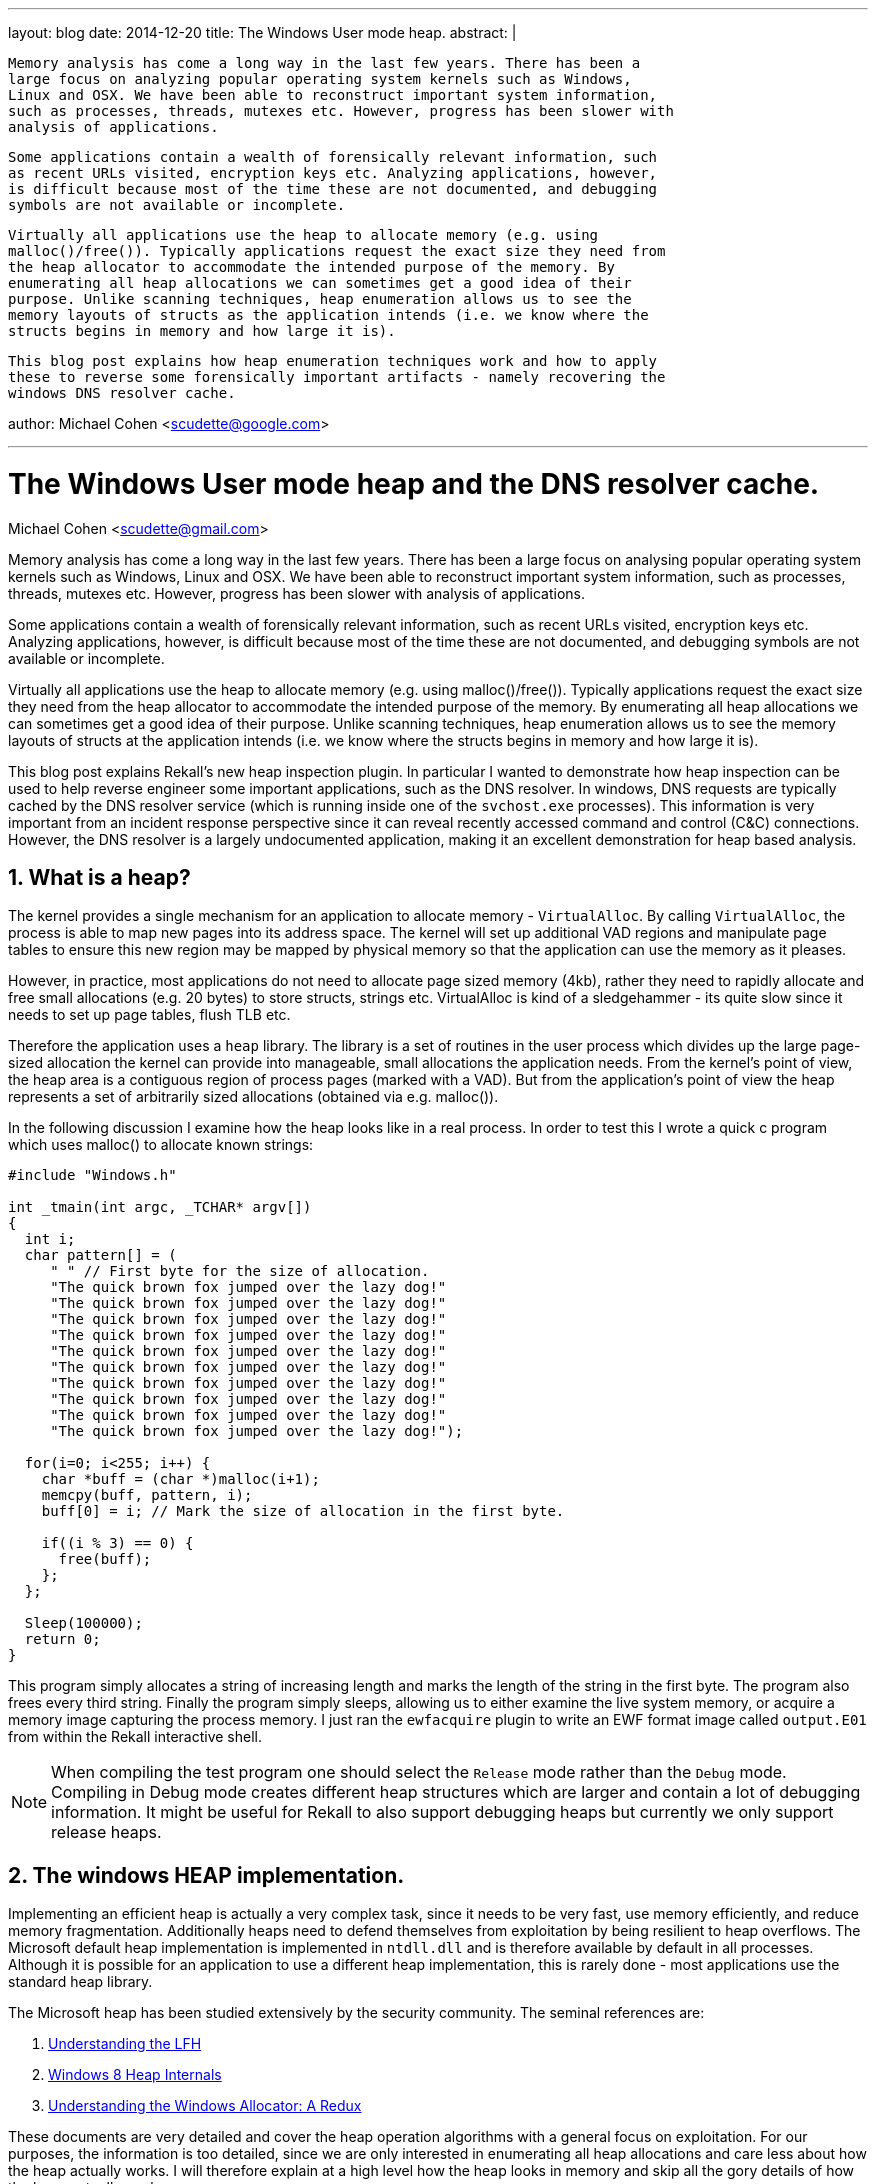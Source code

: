 ---
layout: blog
date: 2014-12-20
title: The Windows User mode heap.
abstract: |

 Memory analysis has come a long way in the last few years. There has been a
 large focus on analyzing popular operating system kernels such as Windows,
 Linux and OSX. We have been able to reconstruct important system information,
 such as processes, threads, mutexes etc. However, progress has been slower with
 analysis of applications.

 Some applications contain a wealth of forensically relevant information, such
 as recent URLs visited, encryption keys etc. Analyzing applications, however,
 is difficult because most of the time these are not documented, and debugging
 symbols are not available or incomplete.

 Virtually all applications use the heap to allocate memory (e.g. using
 malloc()/free()). Typically applications request the exact size they need from
 the heap allocator to accommodate the intended purpose of the memory. By
 enumerating all heap allocations we can sometimes get a good idea of their
 purpose. Unlike scanning techniques, heap enumeration allows us to see the
 memory layouts of structs as the application intends (i.e. we know where the
 structs begins in memory and how large it is).

 This blog post explains how heap enumeration techniques work and how to apply
 these to reverse some forensically important artifacts - namely recovering the
 windows DNS resolver cache.

author: Michael Cohen <scudette@google.com>

---

:toc2: left
:icons:
:numbered:
:website: http://www.rekall-forensic.com

The Windows User mode heap and the DNS resolver cache.
======================================================
Michael Cohen <scudette@gmail.com>


Memory analysis has come a long way in the last few years. There has been a
large focus on analysing popular operating system kernels such as Windows,
Linux and OSX. We have been able to reconstruct important system information,
such as processes, threads, mutexes etc. However, progress has been slower with
analysis of applications.

Some applications contain a wealth of forensically relevant information, such
as recent URLs visited, encryption keys etc. Analyzing applications, however,
is difficult because most of the time these are not documented, and debugging
symbols are not available or incomplete.

Virtually all applications use the heap to allocate memory (e.g. using
malloc()/free()). Typically applications request the exact size they need from
the heap allocator to accommodate the intended purpose of the memory. By
enumerating all heap allocations we can sometimes get a good idea of their
purpose. Unlike scanning techniques, heap enumeration allows us to see the
memory layouts of structs at the application intends (i.e. we know where the
structs begins in memory and how large it is).

This blog post explains Rekall's new heap inspection plugin. In particular I
wanted to demonstrate how heap inspection can be used to help reverse engineer
some important applications, such as the DNS resolver. In windows, DNS
requests are typically cached by the DNS resolver service (which is running
inside one of the `svchost.exe` processes). This information is very important
from an incident response perspective since it can reveal recently accessed
command and control (C&C) connections. However, the DNS resolver is a largely
undocumented application, making it an excellent demonstration for heap based
analysis.

What is a heap?
---------------

The kernel provides a single mechanism for an application to allocate memory -
`VirtualAlloc`. By calling `VirtualAlloc`, the process is able to map new pages
into its address space. The kernel will set up additional VAD regions and
manipulate page tables to ensure this new region may be mapped by physical
memory so that the application can use the memory as it pleases.

However, in practice, most applications do not need to allocate page sized
memory (4kb), rather they need to rapidly allocate and free small allocations
(e.g. 20 bytes) to store structs, strings etc. VirtualAlloc is kind of a
sledgehammer - its quite slow since it needs to set up page tables, flush TLB
etc.

Therefore the application uses a `heap` library. The library is a set of
routines in the user process which divides up the large page-sized allocation
the kernel can provide into manageable, small allocations the application
needs. From the kernel's point of view, the heap area is a contiguous region of
process pages (marked with a VAD). But from the application's point of view the
heap represents a set of arbitrarily sized allocations (obtained via
e.g. malloc()).

In the following discussion I examine how the heap looks like in a real
process. In order to test this I wrote a quick c program which uses malloc() to
allocate known strings:

[source,c]
-----------------------------------------------------------------------
#include "Windows.h"

int _tmain(int argc, _TCHAR* argv[])
{
  int i;
  char pattern[] = (
     " " // First byte for the size of allocation.
     "The quick brown fox jumped over the lazy dog!"
     "The quick brown fox jumped over the lazy dog!"
     "The quick brown fox jumped over the lazy dog!"
     "The quick brown fox jumped over the lazy dog!"
     "The quick brown fox jumped over the lazy dog!"
     "The quick brown fox jumped over the lazy dog!"
     "The quick brown fox jumped over the lazy dog!"
     "The quick brown fox jumped over the lazy dog!"
     "The quick brown fox jumped over the lazy dog!"
     "The quick brown fox jumped over the lazy dog!");

  for(i=0; i<255; i++) {
    char *buff = (char *)malloc(i+1);
    memcpy(buff, pattern, i);
    buff[0] = i; // Mark the size of allocation in the first byte.

    if((i % 3) == 0) {
      free(buff);
    };
  };

  Sleep(100000);
  return 0;
}
-----------------------------------------------------------------------

This program simply allocates a string of increasing length and marks the length
of the string in the first byte. The program also frees every third
string. Finally the program simply sleeps, allowing us to either examine the
live system memory, or acquire a memory image capturing the process memory. I
just ran the `ewfacquire` plugin to write an EWF format image called
`output.E01` from within the Rekall interactive shell.

[NOTE]
================================================================================
When compiling the test program one should select the `Release` mode rather than
the `Debug` mode. Compiling in Debug mode creates different heap structures
which are larger and contain a lot of debugging information. It might be useful
for Rekall to also support debugging heaps but currently we only support release
heaps.
================================================================================

The windows HEAP implementation.
--------------------------------

Implementing an efficient heap is actually a very complex task, since it needs
to be very fast, use memory efficiently, and reduce memory
fragmentation. Additionally heaps need to defend themselves from exploitation by
being resilient to heap overflows. The Microsoft default heap implementation is
implemented in `ntdll.dll` and is therefore available by default in all
processes. Although it is possible for an application to use a different
heap implementation, this is rarely done - most applications use the standard
heap library.

The Microsoft heap has been studied extensively by the security community. The
seminal references are:

. http://illmatics.com/Understanding_the_LFH.pdf[Understanding the LFH]
. http://illmatics.com/Windows%208%20Heap%20Internals.pdf[Windows 8 Heap Internals]
. http://www.leviathansecurity.com/blog/understanding-the-windows-allocator-a-redux/[Understanding the Windows Allocator: A Redux]

These documents are very detailed and cover the heap operation algorithms with a
general focus on exploitation. For our purposes, the information is too
detailed, since we are only interested in enumerating all heap allocations and
care less about how the heap actually works. I will therefore explain at a high
level how the heap looks in memory and skip all the gory details of how the heap
actually works.

The Microsoft heap implementation is divided into two parts - the Front End
Allocator and the Back End Allocator. The Back End allocator is the one which
actually requests memory from the kernel, managing relatively large blocks of
memory. The Front End allocator is a fine grained allocator which further
divides large memory regions (obtained from the backend allocator) into
efficiently managed small allocations. In Windows 7 there is only one type of
front end allocator named the `Low Fragmentation Heap (LFH)`.

Another important point to make is that a single process may have multiple heaps
for different purposes. This helps to keep related data together. We can see all
the heaps that a process contains by examining the `_EPROCESS.Peb.ProcessHeaps`
array in the Rekall interactive shell:

-----------------------------------------------------------------------
[1] output.E01 09:37:11> pslist proc_regex="heap"
  _EPROCESS            Name          PID   PPID   Thds    Hnds    Sess  Wow64           Start                     Exit
-------------- -------------------- ----- ------ ------ -------- ------ ------ ------------------------ ------------------------
0xfa8002c04060 heap.exe              2628   2956      1        7      1 False  2014-12-16 10:25:29+0000 -
[1] output.E01 09:47:37> task = session.profile._EPROCESS(0xfa8002c04060)
[1] output.E01 09:48:06> for heap in task.Peb.ProcessHeaps: print repr(heap)
<_HEAP Pointer to [0x00060000] (ProcessHeaps[0] )>
<_HEAP Pointer to [0x00010000] (ProcessHeaps[1] )>
<_HEAP Pointer to [0x00020000] (ProcessHeaps[2] )>
<_HEAP Pointer to [0x003C0000] (ProcessHeaps[3] )>
-----------------------------------------------------------------------

So there are 4 process heaps in this process. Note that each of these heaps
exists in a VAD region:
-----------------------------------------------------------------------
[1] output.E01 09:51:48> vad pid=2628
**************************************************
Pid: 2628 heap.exe
     VAD       lev   Start Addr      End Addr    com  ------- ------       Protect        Filename
-------------- --- -------------- -------------- ----                -------------------- --------
0xfa8002eec850   1 0x000000210000 0x00000030ffff    5 Private        READWRITE
0xfa8001e30ed0   2 0x000000050000 0x000000050fff    1 Private        READWRITE
0xfa8000df2ba0   3 0x000000030000 0x000000033fff    0 Mapped         READONLY
0xfa8001754a10   4 0x000000010000 0x00000001ffff    0 Mapped         READWRITE            <----- Heap
0xfa8001c0e480   5 0x000000020000 0x00000002ffff    0 Mapped         READWRITE            <----- Heap
0xfa8000e83230   4 0x000000040000 0x000000040fff    0 Mapped         READONLY
0xfa80010d7c00   3 0x000000060000 0x00000015ffff   25 Private        READWRITE            <----- Heap
0xfa8002acd1b0   4 0x000000160000 0x0000001c6fff    0 Mapped         READONLY             \Windows\System32\locale.nls
0xfa8000e12990   2 0x00007ffe0000 0x00007ffeffff   -1 Private        READONLY
0xfa8002ec2ad0   3 0x000076fc0000 0x000077168fff   12 Mapped  Exe    EXECUTE_WRITECOPY    \Windows\System32\ntdll.dll
0xfa8001645580   4 0x00006da20000 0x00006daf1fff   10 Mapped  Exe    EXECUTE_WRITECOPY    \Windows\System32\msvcr100.dll
0xfa8000df4e60   5 0x0000003c0000 0x0000003cffff   16 Private        READWRITE            <----- Heap
0xfa8002e460d0   6 0x0000003d0000 0x0000004cffff   17 Private        READWRITE
0xfa8001bbc680   5 0x000076ea0000 0x000076fbefff    4 Mapped  Exe    EXECUTE_WRITECOPY    \Windows\System32\kernel32.dll
0xfa8001737160   4 0x00007f0e0000 0x00007ffdffff    0 Private        READONLY
0xfa8001dee1b0   5 0x00007efe0000 0x00007f0dffff    0 Mapped         READONLY
0xfa8002ec2d60   3 0x07fffffb0000 0x07fffffd2fff    0 Mapped         READONLY
0xfa80010d06d0   4 0x07fefcdf0000 0x07fefce5bfff    3 Mapped  Exe    EXECUTE_WRITECOPY    \Windows\System32\KernelBase.dll
0xfa8002e1f8d0   5 0x00013f350000 0x00013f356fff    2 Mapped  Exe    EXECUTE_WRITECOPY    \Users\mic\Documents\Visual Studio 2010\Projects\heap\x64\Release\heap.exe
0xfa8000e39010   5 0x07feff2e0000 0x07feff2e0fff    0 Mapped  Exe    EXECUTE_WRITECOPY    \Windows\System32\apisetschema.dll
0xfa80011eb200   4 0x07fffffdd000 0x07fffffddfff    1 Private        READWRITE
0xfa800148da10   5 0x07fffffde000 0x07fffffdffff    2 Private        READWRITE
-----------------------------------------------------------------------


The Back End allocator.
~~~~~~~~~~~~~~~~~~~~~~~

The Back End allocator uses `VirtualAlloc` system calls to carve out large
regions of contiguous memory. The memory is divided into regions called
`Segments`. Each segment has a `_HEAP_SEGMENT` struct at its start. Segments
form a linked list headed at the `_HEAP.SegmentListEntry` (Note that `_HEAP` is
also a `_HEAP_SEGMENT` and therefore the first segment is the `_HEAP` struct
itself).

-----------------------------------------------------------------------
[1] output.E01 10:02:20> for seg in heap.SegmentListEntry.list_of_type("_HEAP_SEGMENT", "SegmentListEntry"):
                    |..>     print repr(seg)
[_HEAP_SEGMENT _HEAP_SEGMENT] @ 0x003D0000
[_HEAP_SEGMENT _HEAP_SEGMENT] @ 0x003C0110
-----------------------------------------------------------------------

The Back End allocator further subdivides the Segments into smaller allocations
to service user (and Front End) requests. Each of these user allocations is
preceded with a `_HEAP_ENTRY` struct. On 64 bits Windows 7 this is:
-----------------------------------------------------------------------
[1] output.E01 10:10:07> dt "_HEAP_ENTRY"
[_HEAP_ENTRY _HEAP_ENTRY] @ 0x000000
Offset                           Field              Content
-------------------- ------------------------------ -------
             0x0     PreviousBlockPrivateData       <Void Pointer to [0x00000000] (PreviousBlockPrivateData)>
             0x0     Reserved                       <Void Pointer to [0x00000000] (Reserved)>
             0x0     ReservedForAlignment           <Void Pointer to [0x00000000] (ReservedForAlignment)>
             0x8     AgregateCode                    [unsigned long long:AgregateCode]: 0x00000000
             0x8     Code1                           [unsigned long:Code1]: 0x00000000
             0x8     CompactHeader                   [unsigned long long:CompactHeader]: 0x00000000
             0x8     FunctionIndex                   [unsigned short:FunctionIndex]: 0x00000000
             0x8     InterceptorValue                [unsigned long:InterceptorValue]: 0x00000000
             0x8     Size                            [unsigned short:Size]: 0x00000000
             0xa     ContextValue                    [unsigned short:ContextValue]: 0x00000000
             0xa     Flags                           [Flags:Flags]: 0x00000000 ()
             0xb     SmallTagIndex                   [unsigned char:SmallTagIndex]: 0x00000000
             0xc     Code2                           [unsigned short:Code2]: 0x00000000
             0xc     PreviousSize                    [unsigned short:PreviousSize]: 0x00000000
             0xc     UnusedBytesLength               [unsigned short:UnusedBytesLength]: 0x00000000
             0xe     Code3                           [unsigned char:Code3]: 0x00000000
             0xe     EntryOffset                     [unsigned char:EntryOffset]: 0x00000000
             0xe     LFHFlags                        [unsigned char:LFHFlags]: 0x00000000
             0xe     SegmentOffset                   [unsigned char:SegmentOffset]: 0x00000000
             0xf     Code4                           [unsigned char:Code4]: 0x00000000
             0xf     ExtendedBlockSignature          [unsigned char:ExtendedBlockSignature]: 0x00000000
             0xf     UnusedBytes                     [unsigned char:UnusedBytes]: 0x00000000
-----------------------------------------------------------------------

For now I will point out the `Size` and `PreviousSize` members of the header
(Both are expressed in terms of allocation blocks - 16 bytes on AMD64). This
means that it is possible to follow `_HEAP_ENTRY` structs along the Segment from
start to end. In fact one can notice that many heap structs (e.g. `_HEAP`,
`_HEAP_SEGMENT`) start with a `_HEAP_ENTRY`. One can start at the start of the
segment and walk the entries to the end of the segment.

Most of the smarts in the Back End allocator is about managing allocated and
freed entries. The backend always maintains the property that `_HEAP_ENTRYs` can
be walked over to enumerate them all. Since we only really care about
enumerating all user allocations we don't particularly care about the specific
algorithms the heap uses to manage its free lists, only where the final chunks
are to be found.

There is a small trick though. In order to prevent traditional heap overflow
attacks, the `_HEAP_ENTRY` is encoded by XORing it with a unique heap specific
key. Therefore before we can read the `_HEAP_ENTRY` we must XOR it with
`_HEAP.Encoding`.

I have written a plugin that can be used to visualize these allocations. For
each heap it lists the segment and then enumerates the heap entries (after
decoding them with the heap key) and displays the first few bytes of each
allocation. In our case only the last heap is interesting:

-----------------------------------------------------------------------
[1] output.E01 10:25:02> inspect_heap proc_regex="heap", heaps=[4]
DEBUG:root:Switching to process context: heap.exe (Pid 2628@0xfa8002c04060)
**************************************************
[_EPROCESS _EPROCESS] @ 0xFA8002C04060 (pid=2628)
Heap 4: 0x3c0000 (LOW_FRAG)
Backend Info:

Segment              End         Length   Data
--------------- -------------- ---------- ----
. 0x3c0040            0x3d0000 65472
.. 0x3c0a80           0x3c12e0 2128       00 00 00 00 00 00 00 00 00 01 00 00 00 00 00 00  ................
.. 0x3c12e0           0x3c15b0 704        50 03 00 00 00 00 00 00 ff ff ff ff ff ff ff ff  P...............
.. 0x3c15b0           0x3c20c0 2816       03 00 00 00 00 00 00 00 c1 0a 00 00 01 00 00 00  ................
.. 0x3c20c0           0x3c28c0 2032       30 c5 3d 00 00 00 00 00 20 9a 3c 00 00 00 00 00  0.=.......<.....
.. 0x3c28c0           0x3c2900 48         46 00 72 00 61 00 6d 00 65 00 77 00 6f 00 72 00  F.r.a.m.e.w.o.r.
.. 0x3c2900           0x3c2ad0 448        49 00 4e 00 43 00 4c 00 55 00 44 00 45 00 3d 00  I.N.C.L.U.D.E.=.
.. 0x3c2ad0           0x3c2c00 288        4c 00 49 00 42 00 3d 00 63 00 3a 00 5c 00 50 00  L.I.B.=.c.:.\.P.
.. 0x3c2c00           0x3c2c60 80         4c 00 4f 00 43 00 41 00 4c 00 41 00 50 00 50 00  L.O.C.A.L.A.P.P.
.. 0x3c2c60           0x3c2ca0 48         4e 00 55 00 4d 00 42 00 45 00 52 00 5f 00 4f 00  N.U.M.B.E.R._.O.
.. 0x3c2ca0           0x3c2d30 128        50 00 41 00 54 00 48 00 45 00 58 00 54 00 3d 00  P.A.T.H.E.X.T.=.
....
.. 0x3c7700           0x3c7f00 2032       00 c5 3d 00 00 00 00 00 58 01 3c 00 00 00 00 00  ..=.....X.<.....
....
.. 0x3c8fd0           0x3c9020 64         38 54 68 65 20 71 75 69 63 6b 20 62 72 6f 77 6e  8The.quick.brown
.. 0x3c9020           0x3c9070 64         3a 54 68 65 20 71 75 69 63 6b 20 62 72 6f 77 6e  :The.quick.brown
.. 0x3c9070           0x3c90c0 64         3b 54 68 65 20 71 75 69 63 6b 20 62 72 6f 77 6e  ;The.quick.brown
.. 0x3c90c0           0x3c9120 80         49 54 68 65 20 71 75 69 63 6b 20 62 72 6f 77 6e  IThe.quick.brown
.. 0x3c9120           0x3c9180 80         4a 54 68 65 20 71 75 69 63 6b 20 62 72 6f 77 6e  JThe.quick.brown
.. 0x3c9180           0x3c91e0 80         4c 54 68 65 20 71 75 69 63 6b 20 62 72 6f 77 6e  LThe.quick.brown
.. 0x3c91e0           0x3c9240 80         4d 54 68 65 20 71 75 69 63 6b 20 62 72 6f 77 6e  MThe.quick.brown
.. 0x3c9240           0x3c92a0 80         4f 54 68 65 20 71 75 69 63 6b 20 62 72 6f 77 6e  OThe.quick.brown
.. 0x3c92a0           0x3c9300 80         50 54 68 65 20 71 75 69 63 6b 20 62 72 6f 77 6e  PThe.quick.brown
.. 0x3c9300           0x3c9360 80         52 54 68 65 20 71 75 69 63 6b 20 62 72 6f 77 6e  RThe.quick.brown
...
.. 0x3caba0           0x3cbba0 4080       60 c5 3d 00 00 00 00 00 e0 8f 3c 00 00 00 00 00  `.=.......<.....
.. 0x3cbba0           0x3ccba0 4080       90 c5 3d 00 00 00 00 00 d0 90 3c 00 00 00 00 00  ..=.......<.....
.. 0x3ccba0           0x3cdba0 4080       c0 c5 3d 00 00 00 00 00 90 94 3c 00 00 00 00 00  ..=.......<.....
.. 0x3cdba0           0x3cdc10 96         65 54 68 65 20 71 75 69 63 6b 20 62 72 6f 77 6e  eThe.quick.brown
-----------------------------------------------------------------------

We can see some of the allocations that our program made in the output, but
closely examining the data shows that not all allocations are found.

The Front End Allocator.
~~~~~~~~~~~~~~~~~~~~~~~~

On Windows 7 the only Front End Allocator available is the Low Fragmentation
Heap (LFH) front end. The front end is set for a particular heap in the
`_HEAP.FrontEndHeapType` enumeration which can be 0 (backend only) or 2
(LFH). The `_LFH_HEAP` struct contains the low fragmentation heap and is set in
`_HEAP.FrontEndHeap` if it is used. In the following discussion is skip over
some of the low level details so please take a look at the source code for the
`inspect_heap` plugin for the gory details.

The heap starts off with only a backend allocator active. If the heap heuristics
detect that the application might benefit from a low fragmentation heap, the LFH
is created and added to the heap. Note that LFH is only used for smallish
allocations. Larger allocations still end up going to the backend directly.

The LFH claims sub-segments from the backend allocator. Each subsegment starts
with a `_HEAP_USERDATA_HEADER` and it is followed by an array of allocations of
the same size. Each such allocation has a `_HEAP_ENTRY` at the start. To the
backend allocator the subsegments simply look like largish opaque allocations
(and are therefore also contained in a backend `_HEAP_ENTRY` ).

The LFH reuses the `_HEAP_ENTRY` struct (again encoded with the heap's key) to
describe each allocation, but since all entries in a subsegments are the same
size, there is no need to use `Size` and `PreviousSize` to track them. The
`_HEAP_ENTRY.UnusedBytes` member describes how many bytes are unused in the
allocation (e.g. if the allocation is 20 bytes but the user only wanted 18 bytes
there are 2 bytes unused), and also contains flags to indicate if the entry is
BUSY or FREE.

We can see the LFH allocations for our example (output just follows the previous
command):

-----------------------------------------------------------------------
Low Fragmentation Front End Information:
    Entry      Alloc  Length Data
-------------- ------ ------ ----
      0x3c7730 32         21 54 41 52 47 45 54 5f 50 4c 41 54 46 4f 52 4d 3d  TARGET_PLATFORM=
                             57 49 4e 37 00                                   WIN7.
      0x3c7750 32         17 54 6f 6f 6c 73 56 65 72 73 69 6f 6e 3d 34 2e 30  ToolsVersion=4.0
                             00                                               .
      0x3c7770 32         15 55 53 45 52 44 4f 4d 41 49 4e 3d 64 65 76 00     USERDOMAIN=dev.
      0x3c7790 32         13 55 53 45 52 4e 41 4d 45 3d 6d 69 63 00           USERNAME=mic.
      0x3c77b0 32         18 77 69 6e 64 69 72 3d 43 3a 5c 57 69 6e 64 6f 77  windir=C:\Window
                             73 00                                            s.
      0x3c77d0 32         24 e0 16 ab 6d 00 00 00 00 98 9a ab 6d 00 00 00 00  ...m.......m....
                             00 00 00 00 00 00 00 00                          ........
      0x3c77f0 32         22 41 00 50 00 50 00 56 00 45 00 52 00 3d 00 36 00  A.P.P.V.E.R.=.6.
                             2e 00 31 00 00 00                                ..1...
      0x3c7810 32         24 50 00 52 00 4f 00 4d 00 50 00 54 00 3d 00 24 00  P.R.O.M.P.T.=.$.
                             50 00 24 00 47 00 00 00                          P.$.G...
      0x3c7830 32          9 08 54 68 65 20 71 75 69 00                       .The.qui.
      0x3c7850 32         11 0a 54 68 65 20 71 75 69 63 6b 00                 .The.quick.
      0x3c7870 32         12 0b 54 68 65 20 71 75 69 63 6b 20 00              .The.quick..
      0x3c7890 32         14 0d 54 68 65 20 71 75 69 63 6b 20 62 72 00        .The.quick.br.
      0x3c78b0 32         15 0e 54 68 65 20 71 75 69 63 6b 20 62 72 6f 00     .The.quick.bro.
      0x3c78d0 32         17 10 54 68 65 20 71 75 69 63 6b 20 62 72 6f 77 6e  .The.quick.brown
                             00                                               .
      0x3c78f0 32         18 11 54 68 65 20 71 75 69 63 6b 20 62 72 6f 77 6e  .The.quick.brown
                             20 00                                            ..
      0x3c7910 32         20 13 54 68 65 20 71 75 69 63 6b 20 62 72 6f 77 6e  .The.quick.brown
                             20 66 6f 00                                      .fo.
      0x3c7930 32         21 14 54 68 65 20 71 75 69 63 6b 20 62 72 6f 77 6e  .The.quick.brown
                             20 66 6f 78 00                                   .fox.
      0x3c7950 32         23 16 54 68 65 20 71 75 69 63 6b 20 62 72 6f 77 6e  .The.quick.brown
                             20 66 6f 78 20 6a 00                             .fox.j.
      0x3c7970 32         24 17 54 68 65 20 71 75 69 63 6b 20 62 72 6f 77 6e  .The.quick.brown
                             20 66 6f 78 20 6a 75 00                          .fox.ju.
....
      0x3c2390 48         26 19 54 68 65 20 71 75 69 63 6b 20 62 72 6f 77 6e  .The.quick.brown
                             20 66 6f 78 20 6a 75 6d 70 69                    .fox.jumpi
      0x3c23c0 48         27 1a 54 68 65 20 71 75 69 63 6b 20 62 72 6f 77 6e  .The.quick.brown
                             20 66 6f 78 20 6a 75 6d 70 65 5c                 .fox.jumpe\
      0x3c23f0 48         29 1c 54 68 65 20 71 75 69 63 6b 20 62 72 6f 77 6e  .The.quick.brown
                             20 66 6f 78 20 6a 75 6d 70 65 64 20 74           .fox.jumped.t
      0x3c2420 48         30 1d 54 68 65 20 71 75 69 63 6b 20 62 72 6f 77 6e  .The.quick.brown
                             20 66 6f 78 20 6a 75 6d 70 65 64 20 6f 63        .fox.jumped.oc
      0x3c2450 48         32 1f 54 68 65 20 71 75 69 63 6b 20 62 72 6f 77 6e  .The.quick.brown
                             20 66 6f 78 20 6a 75 6d 70 65 64 20 6f 76 65 4c  .fox.jumped.oveL
      0x3c2480 48         33 20 54 68 65 20 71 75 69 63 6b 20 62 72 6f 77 6e  .The.quick.brown
                             20 66 6f 78 20 6a 75 6d 70 65 64 20 6f 76 65 72  .fox.jumped.over
                             2e                                               .
      0x3c24b0 48         35 22 54 68 65 20 71 75 69 63 6b 20 62 72 6f 77 6e  "The.quick.brown
                             20 66 6f 78 20 6a 75 6d 70 65 64 20 6f 76 65 72  .fox.jumped.over
                             20 74 31                                         .t1
.....
------------------------------------------------------------------------

We can see a series of allocations of size 0x20 which can hold strings up to
size 24 (8 bytes must be reserved for the `_HEAP_ENTRY` header). Further
allocations must skip to the next sub-segment which contains allocations of size
48. Note also that as far as the backend is concerned each of the sub-segments
are unique opaque allocations in their own right (they appear in the previous
listing too) but the backend does not see inside the subsegments to enumerate
the smaller allocations. Note that the allocation of size 25 is missing since it
was freed (i=24 and 24 % 3 == 0) and then probably reused for allocation of size
26.

You can verify that all the allocated strings can be enumerated by a combination
of front end and back end enumerations.

It is instructive to see the allocations using the regular Rekall `dump` plugin
to view a hexdump of the allocations (We must remember to switch to the correct
process context first using the `cc` plugin so we can read the process address
space):

-----------------------------------------------------------------------
[1] output.E01 11:09:06> cc proc_regex="heap"
Switching to process context: heap.exe (Pid 2628@0xfa8002c04060)
[1] output.E01 11:30:06> dump 0x3c7950
    Offset                           Hex                              Data
-------------- ------------------------------------------------ ----------------
      0x3c7950 20 66 6f 78 00 00 00 00 80 f9 a4 45 19 00 00 89  .fox.......E....
      0x3c7960 16 54 68 65 20 71 75 69 63 6b 20 62 72 6f 77 6e  .The.quick.brown
      0x3c7970 20 66 6f 78 20 6a 00 00 82 f9 a4 45 19 00 00 88  .fox.j.....E....
      0x3c7980 17 54 68 65 20 71 75 69 63 6b 20 62 72 6f 77 6e  .The.quick.brown
      0x3c7990 20 66 6f 78 20 6a 75 00 8c f9 a4 45 19 00 00 80  .fox.ju....E....
      0x3c79a0 2a 00 00 00 00 00 00 00 00 00 00 00 00 00 00 00  *...............
-----------------------------------------------------------------------

The `inspect_heap` plugin indicates that the entry at offset 0x3c7950 is an
allocation of length 23 bytes. This offset contains an `_HEAP_ENTRY` struct, but
we can see a weird effect - the first 8 bytes appear to belong to the previous
allocation. This is a weird implementation detail of the Microsoft heap. The
first 8 bytes of the `_HEAP_ENTRY` struct (which is normally 16 bytes long) are
actually reserved for the previous allocation and named
`_HEAP_ENTRY.PreviousBlockPrivateData`. An allocation is allowed to overflow up
to 8 bytes into the next `_HEAP_ENTRY`. Therefore for an allocation of size 32
bytes, there are 24 user usable bytes. It is useful to recognize this effect
when looking at the hexdump of raw memory. This effect only occurs on 64 bit
systems.

The next 4 bytes belong to the `_HEAP_ENTRY` but before we read them we need to
decode the entry using the heap key. The final byte (0x89) is the `UnusedBytes`
field which is not encoded. In the LFH this field can be ANDed with 0x38 to
determine if the allocation is BUSY or FREE. Subtracting 0x88 gives the number
of unused bytes in the allocation (in the above case 1 byte unused).

The Windows DNS Resolver.
-------------------------

So now we have the ability to enumerate all application heap allocations. So
what can we use this for? As an example I chose to examine the windows DNS
resolver service. This is implemented as an in-process service (i.e. it is
running as a thread in a shared process with other services). The resolver is
implemented using `dnsrslvr.dll` which is linked into one of the `svchost.exe`
shared service hosting processes.

To test this I used Chrome to browse to a bunch of websites and then ensured
that the DNS cache was populated, and obtained a memory image.

You can check the DNS cache using the `ipconfig /displaydns` command:

-----------------------------------------------------------------------
C:\Program Files\Rekall>ipconfig /displaydns

Windows IP Configuration

    clients4.google.com
    ----------------------------------------
    Record Name . . . . . : clients4.google.com
    Record Type . . . . . : 5
    Time To Live  . . . . : 3566
    Data Length . . . . . : 8
    Section . . . . . . . : Answer
    CNAME Record  . . . . : clients.l.google.com

    code.jquery.com
    ----------------------------------------
    Record Name . . . . . : code.jquery.com
    Record Type . . . . . : 5
    Time To Live  . . . . : 3577
    Data Length . . . . . : 8
    Section . . . . . . . : Answer
    CNAME Record  . . . . : code.jquery.netdna-cdn.com

    apis.google.com
    ----------------------------------------
    Record Name . . . . . : apis.google.com
    Record Type . . . . . : 5
    Time To Live  . . . . : 3571
    Data Length . . . . . : 8
    Section . . . . . . . : Answer
    CNAME Record  . . . . : plus.l.google.com

    www.google.com
    ----------------------------------------
    Record Name . . . . . : www.google.com
    Record Type . . . . . : 1
    Time To Live  . . . . : 3539
    Data Length . . . . . : 4
    Section . . . . . . . : Answer
    A (Host) Record . . . : 173.194.72.147

    Record Name . . . . . : www.google.com
    Record Type . . . . . : 1
    Time To Live  . . . . : 3539
    Data Length . . . . . : 4
    Section . . . . . . . : Answer
    A (Host) Record . . . : 173.194.72.99
-----------------------------------------------------------------------

At this stage we have zero knowledge of how the resolver cache works, but we
know it stores DNS records, hostnames and IP addresses. We can imagine that it
stores these on the heap and probably has some data structures it uses to
maintain these details. Usually before an application creates a new data
structure it must allocate the memory from the heap - normally the exact size of
the allocation depends on the data structure (so it can fit in the allocated
memory). So examining the allocation of the resolver cache might give us a clue
as to how it organizes its own data.

The first step is to find the process where the resolver is running in. We use
the vad plugin to locate the svchost process which hosts the `dnsrslvr.dll`
(filter by both process name and VAD filename):

-----------------------------------------------------------------------
[1] output.E01 11:46:45> vad proc_regex="svchost", regex="dnsrslvr.dll"
.... [uninteresting output omitted]

Pid: 1076 svchost.exe
     VAD       lev   Start Addr      End Addr    com                  Protect        Filename
-------------- --- -------------- -------------- ---- ------- ------  -------------------- --------
0xfa800271fb80   4 0x07fef9a20000 0x07fef9a4ffff    4 Mapped  Exe     EXECUTE_WRITECOPY    \Windows\System32\dnsrslvr.dll
-----------------------------------------------------------------------

Ok great. This tells us the process we care about has a pid of 1076 and that the
DLL is mapped in the range 0x07fef9a20000-0x07fef9a4ffff. Lets inspect its
heaps. There is a lot of output here - the process has 12 heaps with a lot of
allocations. However, we can immediately recognize some of the hostnames we are
looking for in heap number 4:

-----------------------------------------------------------------------
[1] output.E01 12:08:26> inspect_heap pid=1076, heaps=[4]
DEBUG:root:Switching to process context: svchost.exe (Pid 1076@0xfa800271c630)
**************************************************
[_EPROCESS _EPROCESS] @ 0xFA800271C630 (pid=1076)
Heap 4: 0x11a0000 (BACKEND)
Backend Info:

Segment              End         Length   Data
--------------- -------------- ---------- ----
. 0x11a0040          0x1220000 524224
.. 0x11a0a80         0x11a12f0 2144       00 00 00 00 00 00 00 00 00 01 00 00 00 00 00 00  ................
.. 0x11a12f0         0x11a1500 512        00 13 1a 01 00 00 00 00 00 13 1a 01 00 00 00 00  ................
.. 0x11a1500         0x11a2240 3376       10 15 1a 01 00 00 00 00 10 15 1a 01 00 00 00 00  ................
.. 0x11a2240         0x11a2280 48         d0 22 1a 01 00 00 00 00 40 93 a4 f9 fe 07 00 00  ."......@.......
.. 0x11a2280         0x11a22c0 48         d0 22 1a 01 00 00 00 00 50 22 1a 01 00 00 00 00  ."......P"......
.. 0x11a22c0         0x11a2300 48         10 23 1a 01 00 00 00 00 50 22 1a 01 00 00 00 00  .#......P"......
.. 0x11a2300         0x11a2340 48         50 23 1a 01 00 00 00 00 d0 22 1a 01 00 00 00 00  P#......."......
.. 0x11a2340         0x11a2380 48         90 23 1a 01 00 00 00 00 10 23 1a 01 00 00 00 00  .#.......#......
.. 0x11a2380         0x11a23c0 48         40 32 1a 01 00 00 00 00 50 23 1a 01 00 00 00 00  @2......P#......
.. 0x11a23c0         0x11a23f0 32         07 00 00 00 30 75 00 00 60 ea 00 00 c0 d4 01 00  ....0u..`.......
.. 0x11a23f0         0x11a2410 16         64 00 65 00 76 00 00 00 58 01 1a 01 00 00 00 00  d.e.v...X.......
.. 0x11a2410         0x11a24a0 128        02 00 78 00 05 00 00 00 00 00 14 00 00 00 00 10  ..x.............
.. 0x11a24a0         0x11a24e0 48         01 00 04 00 00 00 00 00 c0 d3 51 00 00 00 00 00  ..........Q.....
.. 0x11a24e0         0x11a25e0 240        00 00 00 00 00 00 00 00 f0 25 1a 01 00 00 00 00  .........%......
.. 0x11a25e0         0x11a2600 16         64 00 65 00 76 00 00 00 58 01 1a 01 00 00 00 00  d.e.v...X.......
.. 0x11a2600         0x11a2620 16         00 00 00 00 00 00 00 00 00 00 00 00 00 00 00 00  ................
.. 0x11a2620         0x11a2680 80         7b 00 32 00 31 00 43 00 35 00 30 00 31 00 36 00  {.2.1.C.5.0.1.6.
.. 0x11a2680         0x11a26c0 48         4c 00 6f 00 63 00 61 00 6c 00 20 00 41 00 72 00  L.o.c.a.l...A.r.
.. 0x11a26c0         0x11a2770 160        02 00 00 00 02 00 00 00 00 00 00 00 00 00 00 00  ................
.. 0x11a2770         0x11a27e0 96         01 00 00 00 01 00 00 00 00 00 00 00 00 00 00 00  ................
.. 0x11a27e0         0x11a2840 80         7b 00 31 00 41 00 38 00 34 00 44 00 37 00 44 00  {.1.A.8.4.D.7.D.
.. 0x11a2840         0x11a28a0 80         54 00 65 00 72 00 65 00 64 00 6f 00 20 00 54 00  T.e.r.e.d.o...T.
.. 0x11a28a0         0x11a28d0 32         ac 02 00 00 00 00 00 00 50 05 00 00 00 00 00 00  ........P.......
.. 0x11a28d0         0x11a2900 32         10 2b 1a 01 00 00 00 00 c0 3b 1c 01 00 00 00 00  .+.......;......
.. 0x11a2900         0x11a2920 16         64 00 65 00 76 00 00 00 58 01 1a 01 00 00 00 00  d.e.v...X.......
.. 0x11a2920         0x11a2980 80         90 2a 1a 01 00 00 00 00 10 37 1c 01 00 00 00 00  .*.......7......
.. 0x11a2980         0x11a29d0 64         4c 00 6f 00 63 00 61 00 6c 00 20 00 41 00 72 00  L.o.c.a.l...A.r.
.. 0x11a29d0         0x11a2a10 48         b0 6b 1f 01 00 00 00 00 60 2a 1a 01 00 00 00 00  .k......`*......
.. 0x11a2a10         0x11a2a50 48         70 00 79 00 74 00 68 00 6f 00 6e 00 2e 00 6d 00  p.y.t.h.o.n...m.
.. 0x11a2a50         0x11a2a80 32         77 00 77 00 77 00 2e 00 70 00 79 00 74 00 68 00  w.w.w...p.y.t.h.
.. 0x11a2a80         0x11a2ae0 80         40 2c 1a 01 00 00 00 00 30 29 1a 01 00 00 00 00  @,......0)......
.. 0x11a2ae0         0x11a2b00 16         00 00 00 00 00 00 00 00 00 00 00 00 00 00 00 00  ................
.. 0x11a2b00         0x11a2b30 32         60 56 1f 01 00 00 00 00 e0 28 1a 01 00 00 00 00  `V.......(......
.. 0x11a2b30         0x11a2b70 48         00 2c 1a 01 00 00 00 00 c0 2b 1a 01 00 00 00 00  .,.......+......
.. 0x11a2b70         0x11a2bb0 48         63 00 6c 00 69 00 65 00 6e 00 74 00 73 00 2e 00  c.l.i.e.n.t.s...
.. 0x11a2bb0         0x11a2bf0 48         63 00 6c 00 69 00 65 00 6e 00 74 00 73 00 34 00  c.l.i.e.n.t.s.4.
.. 0x11a2bf0         0x11a2c30 48         d0 35 1c 01 00 00 00 00 90 35 1c 01 00 00 00 00  .5.......5......
.. 0x11a2c30         0x11a2cd0 144        c0 69 1f 01 00 00 00 00 90 2a 1a 01 00 00 00 00  .i.......*......
.. 0x11a2cd0         0x11a2cf0 16         64 00 65 00 76 00 00 00 58 01 1a 01 00 00 00 00  d.e.v...X.......
.. 0x11a2cf0         0x11a2d10 16         20 32 1a 01 00 00 00 00 58 01 1a 01 00 00 00 00  .2......X.......
.. 0x11a2d10         0x11a2dc0 160        02 00 00 00 02 00 00 00 00 00 00 00 00 00 00 00  ................
.. 0x11a2dc0         0x11a2ec0 240        02 00 00 00 02 00 00 00 00 00 00 00 00 00 00 00  ................
.. 0x11a2ec0         0x11a2f00 48         67 00 6f 00 6f 00 67 00 6c 00 65 00 61 00 70 00  g.o.o.g.l.e.a.p.
.. 0x11a2f00         0x11a2f50 64         74 00 72 00 61 00 6e 00 73 00 6c 00 61 00 74 00  t.r.a.n.s.l.a.t.
.. 0x11a2f50         0x11a2f90 48         20 30 1a 01 00 00 00 00 e0 2f 1a 01 00 00 00 00  .0......./......
.. 0x11a2f90         0x11a2fd0 48         63 00 6c 00 69 00 65 00 6e 00 74 00 73 00 2e 00  c.l.i.e.n.t.s...
.. 0x11a2fd0         0x11a3010 48         63 00 6c 00 69 00 65 00 6e 00 74 00 73 00 31 00  c.l.i.e.n.t.s.1.
.. 0x11a3010         0x11a3050 48         a0 30 1a 01 00 00 00 00 60 30 1a 01 00 00 00 00  .0......`0......
.. 0x11a3050         0x11a3090 48         63 00 6c 00 69 00 65 00 6e 00 74 00 73 00 2e 00  c.l.i.e.n.t.s...
.. 0x11a3090         0x11a30d0 48         e0 30 1a 01 00 00 00 00 00 00 00 00 00 00 00 00  .0..............
.. 0x11a30d0         0x11a3120 64         d0 5f 1f 01 00 00 00 00 00 00 00 00 00 00 00 00  ._..............
.. 0x11a3120         0x11a3160 48         90 36 1c 01 00 00 00 00 10 2f 1a 01 00 00 00 00  .6......./......
.. 0x11a3160         0x11a31a0 48         e0 31 1a 01 00 00 00 00 b0 31 1a 01 00 00 00 00  .1.......1......
.. 0x11a31a0         0x11a31d0 32         77 00 77 00 77 00 2e 00 67 00 6f 00 6f 00 67 00  w.w.w...g.o.o.g.
.. 0x11a31d0         0x11a3210 48         e0 3b 1c 01 00 00 00 00 00 00 00 00 00 00 00 00  .;..............
.. 0x11a3210         0x11a3230 16         d0 37 1c 01 00 00 00 00 00 2d 1a 01 00 00 00 00  .7.......-......
.. 0x11a3230         0x11a3270 48         40 93 a4 f9 fe 07 00 00 90 23 1a 01 00 00 00 00  @........#......
.. 0x11a3270         0x11b33a0 65824      00 00 00 00 00 00 00 00 00 00 00 00 00 00 00 00  ................
.. 0x11b33a0         0x11c34d0 65824      00 00 00 00 00 00 00 00 00 00 00 00 00 00 00 00  ................
.. 0x11c34d0         0x11c3580 160        f0 65 1f 01 00 00 00 00 40 2c 1a 01 00 00 00 00  .e......@,......
.. 0x11c3580         0x11c35c0 48         63 00 6c 00 69 00 65 00 6e 00 74 00 73 00 2e 00  c.l.i.e.n.t.s...
.. 0x11c35c0         0x11c3600 48         10 36 1c 01 00 00 00 00 00 00 00 00 00 00 00 00  .6..............
.. 0x11c3600         0x11c3640 48         50 36 1c 01 00 00 00 00 00 00 00 00 00 00 00 00  P6..............
.. 0x11c3640         0x11c3680 48         00 00 00 00 00 00 00 00 00 00 00 00 00 00 00 00  ................
.. 0x11c3680         0x11c36c0 48         00 00 00 00 00 00 00 00 d0 36 1c 01 00 00 00 00  .........6......
.. 0x11c36c0         0x11c3700 48         67 00 6f 00 6f 00 67 00 6c 00 65 00 61 00 70 00  g.o.o.g.l.e.a.p.
.. 0x11c3700         0x11c3760 80         30 29 1a 01 00 00 00 00 60 56 1f 01 00 00 00 00  0)......`V......
.. 0x11c3760         0x11c37c0 80         7b 00 32 00 31 00 43 00 35 00 30 00 31 00 36 00  {.2.1.C.5.0.1.6.
.. 0x11c37c0         0x11c37e0 16         f0 39 1c 01 00 00 00 00 20 32 1a 01 00 00 00 00  .9.......2......
.. 0x11c37e0         0x11c3830 64         63 00 6f 00 64 00 65 00 2e 00 6a 00 71 00 75 00  c.o.d.e...j.q.u.
.. 0x11c3830         0x11c3870 48         d0 38 1c 01 00 00 00 00 80 38 1c 01 00 00 00 00  .8.......8......
.. 0x11c3870         0x11c38c0 64         63 00 6f 00 64 00 65 00 2e 00 6a 00 71 00 75 00  c.o.d.e...j.q.u.
.. 0x11c38c0         0x11c3900 48         00 00 00 00 00 00 00 00 00 00 00 00 00 00 00 00  ................
.. 0x11c3900         0x11c3930 32         64 00 65 00 76 00 00 00 58 01 1a 01 00 00 00 00  d.e.v...X.......
.. 0x11c3930         0x11c3970 48         b0 39 1c 01 00 00 00 00 80 39 1c 01 00 00 00 00  .9.......9......
.. 0x11c3970         0x11c39a0 32         73 00 73 00 6c 00 2e 00 67 00 73 00 74 00 61 00  s.s.l...g.s.t.a.
.. 0x11c39a0         0x11c39e0 48         00 00 00 00 00 00 00 00 00 00 00 00 00 00 00 00  ................
.. 0x11c39e0         0x11c3a00 16         c0 3b 1c 01 00 00 00 00 d0 37 1c 01 00 00 00 00  .;.......7......
.. 0x11c3a00         0x11c3a40 48         e0 3a 1c 01 00 00 00 00 a0 3a 1c 01 00 00 00 00  .:.......:......
.. 0x11c3a40         0x11c3a90 64         65 00 31 00 30 00 30 00 38 00 38 00 2e 00 64 00  e.1.0.0.8.8...d.
.. 0x11c3a90         0x11c3ad0 48         77 00 77 00 77 00 2e 00 6d 00 69 00 63 00 72 00  w.w.w...m.i.c.r.
.. 0x11c3ad0         0x11c3b10 48         60 3c 1c 01 00 00 00 00 70 3b 1c 01 00 00 00 00  `<......p;......
.. 0x11c3b10         0x11c3b60 64         74 00 6f 00 67 00 67 00 6c 00 65 00 2e 00 77 00  t.o.g.g.l.e...w.
.....

-----------------------------------------------------------------------


[NOTE]
================================================================================
Windows can have many heaps in each process. Sometimes an application can
deliberately create multiple heaps to keep similar data together for some
reason. Often data within the same heap is somehow related - as in this case -
all the data in this heap involves the DNS resolver.

This makes it easier to make sense of data since its more likely that the data
we are looking for exist in this heap.
================================================================================

We can see some host names allocated in this heap. This makes sense - the
application must have data structures to maintain state and these should have
pointers to the allocated strings from the heap. For example consider the string
"www.google.com" at allocation offset 0x11a31a0. There should be a pointer
somewhere pointing to this string (Note that 0x11a31a0 is the offset to the
`_HEAP_ENTRY` - the user allocation is 16 bytes later). We can use the `grep`
plugin to find this pointer. We first assume it is located in this heap so we
start the search from the heap's starting address 0x11a0040:

-----------------------------------------------------------------------
[1] output.E01 12:33:03> cc 1076
Switching to process context: svchost.exe (Pid 1076@0xfa800271c630)
[1] output.E01 12:33:21> grep 0x11a0040, keyword="\xb0\x31\x1a\x01"
    Offset                                 Hex                                      Data
-------------- ------------------------------------------------------------ --------------------
     0x11a3164 00 00 00 00 e1 42 36 20 30 a1 00 1c e0 31 1a 01 00 00 00 00  .....B6.0....1......
     0x11a3178 b0 31 1a 01 00 00 00 00 01 00 04 00 09 20 03 00 4a 20 01 00  .1..............J...
-----------------------------------------------------------------------

We can see a pointer to this string located at offset 0x11a3178 which exists
inside an allocation of size 48 at heap entry 0x11a3160 (Struct starts at
0x11a3170):
-----------------------------------------------------------------------
[1] output.E01 12:36:04> dump 0x11a3170
    Offset                           Hex                              Data
-------------- ------------------------------------------------ ----------------
     0x11a3170 e0 31 1a 01 00 00 00 00 b0 31 1a 01 00 00 00 00  .1.......1......
     0x11a3180 01 00 04 00 09 20 03 00 4a 20 01 00 01 00 00 00  ........J.......
     0x11a3190 ad c2 48 93 2e 00 63 00 6f 00 6d 00 00 00 00 00  ..H...c.o.m.....

[1] output.E01 12:55:25> dump 0x11a31e0
    Offset                           Hex                              Data
-------------- ------------------------------------------------ ----------------
     0x11a31e0 e0 3b 1c 01 00 00 00 00 00 00 00 00 00 00 00 00  .;..............
     0x11a31f0 01 00 04 00 09 00 00 00 4a 20 01 00 01 00 00 00  ........J.......
     0x11a3200 ad c2 48 63 6c 00 64 00 6c 00 2e 00 77 00 69 00  ..Hcl.d.l...w.i.

[1] output.E01 13:00:44> dump 0x11c3be0
    Offset                           Hex                              Data
-------------- ------------------------------------------------ ----------------
     0x11c3be0 20 3c 1c 01 00 00 00 00 00 00 00 00 00 00 00 00  .<..............
     0x11c3bf0 01 00 04 00 09 00 00 00 4a 20 01 00 01 00 00 00  ........J.......
     0x11c3c00 ad c2 48 68 0a 00 02 03 00 00 00 00 00 00 00 00  ..Hh............

[1] output.E01 13:03:36> dump 0x11c3c20
    Offset                           Hex                              Data
-------------- ------------------------------------------------ ----------------
     0x11c3c20 00 00 00 00 00 00 00 00 00 00 00 00 00 00 00 00  ................
     0x11c3c30 01 00 04 00 09 00 00 00 4a 20 01 00 01 00 00 00  ........J.......
     0x11c3c40 ad c2 48 6a 00 00 00 00 00 00 00 00 00 00 00 00  ..Hj............
-----------------------------------------------------------------------

The struct itself starts at offset 0x11a3170. There are two pointers back to
this heap, the first points at 0x11a31e0, the second back at the string
"www.google.com". We also see a short integer of value 1 - comparing to the
output of ipconfig, this is the type. The next short integer is of size 4 (Data
length). We see the data at offset 0x11a3190 representing the IPv4 address
(173.194.72.147).

If we dump the contents at the first pointer we can see a very similar
struct. We can repeat to see a series of very similar structs all containing the
different IPv4 addresses for www.google.com.

Lets name this the DNS_RECORD struct. Examining other similar structs gives
examples for ones with Type = 5:
-----------------------------------------------------------------------
[1] output.E01 13:08:33> dump 0x11c3c60
    Offset                           Hex                              Data
-------------- ------------------------------------------------ ----------------
     0x11c3c60 40 3d 1c 01 00 00 00 00 f0 3c 1c 01 00 00 00 00  @=.......<......
     0x11c3c70 05 00 08 00 09 30 00 00 60 20 01 00 01 00 00 00  .....0..`.......
     0x11c3c80 a0 3c 1c 01 00 00 00 00 00 00 00 00 00 00 00 00  .<..............

[1] output.E01 13:08:38> dump 0x11c3ca0
    Offset                           Hex                              Data
-------------- ------------------------------------------------ ----------------
     0x11c3ca0 77 00 77 00 77 00 2e 00 6d 00 69 00 63 00 72 00  w.w.w...m.i.c.r.
     0x11c3cb0 6f 00 73 00 6f 00 66 00 74 00 2e 00 63 00 6f 00  o.s.o.f.t...c.o.
     0x11c3cc0 6d 00 2e 00 65 00 64 00 67 00 65 00 6b 00 65 00  m...e.d.g.e.k.e.
     0x11c3cd0 79 00 2e 00 6e 00 65 00 74 00 00 00 00 00 00 00  y...n.e.t.......
-----------------------------------------------------------------------

In this case we can see that the data field is a pointer to a string containing
the CNAME record.

We can already write its definition like:

[source,python]
-----------------------------------------------------------------------
# Most common DNS types.
DNS_TYPES = {
    1: "A",
    5: "CNAME",
    28: "AAAA",
}

types = {
    "DNS_RECORD": [None, {
        "Next": [0, ["Pointer", dict(
            target="DNS_RECORD"
            )]],
        "Name": [8, ["Pointer", dict(
            target="UnicodeString"
            )]],
        "Type": [16, ["Enumeration", dict(
            choices=DNS_TYPES,
            target="unsigned short"
        )]],
        "DataLength": [18, ['unsigned short']],
        "Data": [0x20, ['char']],
    }],
}

class DNS_RECORD(obj.Struct):
    @property
    def Data(self):
        if self.Type == "CNAME":
            return self.m("Data").cast(
                "Pointer", target="UnicodeString").deref()
        elif self.Type == "A":
            return utils.inet_ntop(
                socket.AF_INET, self.obj_vm.read(self.m("Data").obj_offset, 4))
-----------------------------------------------------------------------

Just like we followed the `Next` pointer before we can also try to follow this
list in reverse using the `grep` plugin to see where each struct is referenced
from.

-----------------------------------------------------------------------
[1] output.E01 13:13:28> grep 0x11a0040, keyword="\x70\x31\x1a\x01"
    Offset                                 Hex                                      Data
-------------- ------------------------------------------------------------ --------------------

[1] output.E01 13:15:17> grep 0x20f0000, keyword="\x70\x31\x1a\x01"
-----------------------> grep(0x20f0000, keyword="\x70\x31\x1a\x01")
    Offset                                 Hex                                      Data
-------------- ------------------------------------------------------------ --------------------
     0x20f1c84 00 00 00 00 b0 1c 0f 02 00 00 00 00 00 00 00 00 03 00 00 00  ....................
     0x20f1c98 70 31 1a 01 00 00 00 00 00 00 00 00 00 00 00 00 00 00 00 00  p1..................

[1] output.E01 13:15:14> inspect_heap pid=1076, heaps=[12]
[_EPROCESS _EPROCESS] @ 0xFA800271C630 (pid=1076)
Heap 12: 0x20f0000 (BACKEND)
Backend Info:

Segment              End         Length   Data
--------------- -------------- ---------- ----
. 0x20f0040          0x2100000 65472
.. 0x20f0a80         0x20f12e0 2128       00 00 00 00 00 00 00 00 00 01 00 00 00 00 00 00  ................
.. 0x20f12e0         0x20f1980 1680       00 00 00 00 00 00 00 00 00 00 00 00 00 00 00 00  ................
.. 0x20f1980         0x20f19f0 96         00 00 00 00 00 00 00 00 c0 19 0f 02 00 00 00 00  ................
.. 0x20f19f0         0x20f1a70 112        00 00 00 00 00 00 00 00 30 1a 0f 02 00 00 00 00  ........0.......
.. 0x20f1a70         0x20f1ae0 96         00 00 00 00 00 00 00 00 b0 1a 0f 02 00 00 00 00  ................
.. 0x20f1ae0         0x20f1b50 96         00 00 00 00 00 00 00 00 20 1b 0f 02 00 00 00 00  ................
.. 0x20f1b50         0x20f1bb0 80         00 00 00 00 00 00 00 00 90 1b 0f 02 00 00 00 00  ................
.. 0x20f1bb0         0x20f1c10 80         00 00 00 00 00 00 00 00 f0 1b 0f 02 00 00 00 00  ................
.. 0x20f1c10         0x20f1c70 80         00 00 00 00 00 00 00 00 50 1c 0f 02 00 00 00 00  ........P.......
.. 0x20f1c70         0x20f1cd0 80         00 00 00 00 00 00 00 00 b0 1c 0f 02 00 00 00 00  ................
.. 0x20f1cd0         0x20f1d30 80         00 00 00 00 00 00 00 00 10 1d 0f 02 00 00 00 00  ................
.. 0x20f1d30         0x20f1d90 80         00 00 00 00 00 00 00 00 70 1d 0f 02 00 00 00 00  ........p.......
.. 0x20f1d90         0x20f1df0 80         00 00 00 00 00 00 00 00 d0 1d 0f 02 00 00 00 00  ................
.. 0x20f1df0         0x20f1e60 96         00 00 00 00 00 00 00 00 30 1e 0f 02 00 00 00 00  ........0.......
.. 0x20f1e60         0x20f1ec0 80         00 00 00 00 00 00 00 00 a0 1e 0f 02 00 00 00 00  ................
.. 0x20f1ec0         0x20f1f20 80         00 00 00 00 00 00 00 00 00 1f 0f 02 00 00 00 00  ................
.. 0x20f1f20         0x20f1f80 80         00 00 00 00 00 00 00 00 60 1f 0f 02 00 00 00 00  ........`.......
.. 0x20f1f80         0x20f1fe0 80         00 00 00 00 00 00 00 00 c0 1f 0f 02 00 00 00 00  ................
.. 0x20f1fe0         0x20f2040 80         00 00 00 00 00 00 00 00 20 20 0f 02 00 00 00 00  ................
.. 0x20f2040         0x20f20b0 96         00 00 00 00 00 00 00 00 80 20 0f 02 00 00 00 00  ................
.. 0x20f20b0         0x20f2120 96         00 00 00 00 00 00 00 00 f0 20 0f 02 00 00 00 00  ................
.. 0x20f2120         0x20f2180 80         00 00 00 00 00 00 00 00 60 21 0f 02 00 00 00 00  ........`!......
.. 0x20f2180         0x20f21e0 80         00 00 00 00 00 00 00 00 c0 21 0f 02 00 00 00 00  .........!......
.. 0x20f21e0         0x20f2230 64         00 00 00 00 00 00 00 00 20 22 0f 02 00 00 00 00  ........."......
.. 0x20f2230         0x20f2290 80         00 00 00 00 00 00 00 00 70 22 0f 02 00 00 00 00  ........p"......
.. 0x20f2290         0x20f22f0 80         00 00 00 00 00 00 00 00 d0 22 0f 02 00 00 00 00  ........."......
.. 0x20f22f0         0x20f2350 80         00 00 00 00 00 00 00 00 30 23 0f 02 00 00 00 00  ........0#......
.. 0x20f2350         0x20f3fc0 7264       58 01 0f 02 00 00 00 00 58 01 0f 02 00 00 00 00  X.......X.......
.. 0x20f3fc0         0x20f4000 48         f8 00 0f 02 00 00 00 00 f8 00 0f 02 00 00 00 00  ................
.. 0x20f4000         0x2100000 49136      00 00 00 00 00 00 00 00 00 00 00 00 00 00 00 00  ................

[1] output.E01 13:15:26> dump 0x20f1c70
    Offset                           Hex                              Data
-------------- ------------------------------------------------ ----------------
     0x20f1c70 63 00 6f 00 6d 00 00 00 bd 11 f0 6c 22 43 00 12  c.o.m......l"C..
     0x20f1c80 00 00 00 00 00 00 00 00 b0 1c 0f 02 00 00 00 00  ................
     0x20f1c90 00 00 00 00 03 00 00 00 70 31 1a 01 00 00 00 00  ........p1......
     0x20f1ca0 00 00 00 00 00 00 00 00 00 00 00 00 00 00 00 00  ................
     0x20f1cb0 77 00 77 00 77 00 2e 00 67 00 6f 00 6f 00 67 00  w.w.w...g.o.o.g.
     0x20f1cc0 6c 00 65 00 2e 00 63 00 6f 00 6d 00 00 00 00 00  l.e...c.o.m.....
-----------------------------------------------------------------------

The references to the first DNS_RECORD in the linked list actually come from a
different heap (Heap 12). The struct in that heap starts at 0x20f1c80 and
appears to be a different struct. The pointer at offset 8 is the string, while
the pointer to the DNS_RECORD is at offset 24.

What is referring to this struct?
-----------------------------------------------------------------------
[1] output.E01 13:17:56> grep 0x20f0000, keyword="\x80\x1c\x0f\x02"
    Offset                                 Hex                                      Data
-------------- ------------------------------------------------------------ --------------------
     0x20f14cc 00 00 00 00 00 00 00 00 00 00 00 00 00 00 00 00 00 00 00 00  ....................
     0x20f14e0 80 1c 0f 02 00 00 00 00 00 00 00 00 00 00 00 00 00 00 00 00  ....................

# Go back to the start of the allocation and dump it out (This is a large
# allocation 1680 bytes):
[1] output.E01 13:21:32> dump 0x20f12f0
    Offset                           Hex                              Data
-------------- ------------------------------------------------ ----------------
     0x20f12f0 00 00 00 00 00 00 00 00 00 00 00 00 00 00 00 00  ................
     0x20f1300 00 00 00 00 00 00 00 00 00 00 00 00 00 00 00 00  ................
     0x20f1310 00 00 00 00 00 00 00 00 00 00 00 00 00 00 00 00  ................
     0x20f1320 00 00 00 00 00 00 00 00 a0 1d 0f 02 00 00 00 00  ................
     0x20f1330 00 00 00 00 00 00 00 00 60 1b 0f 02 00 00 00 00  ........`.......
     0x20f1340 00 00 00 00 00 00 00 00 00 00 00 00 00 00 00 00  ................
     0x20f1350 00 00 00 00 00 00 00 00 c0 1b 0f 02 00 00 00 00  ................
     0x20f1360 00 00 00 00 00 00 00 00 00 00 00 00 00 00 00 00  ................
     0x20f1370 00 00 00 00 00 00 00 00 00 00 00 00 00 00 00 00  ................
     0x20f1380 00 00 00 00 00 00 00 00 30 21 0f 02 00 00 00 00  ........0!......
     0x20f1390 00 00 00 00 00 00 00 00 00 00 00 00 00 00 00 00  ................
     0x20f13a0 00 00 00 00 00 00 00 00 00 00 00 00 00 00 00 00  ................
     0x20f13b0 00 00 00 00 00 00 00 00 00 00 00 00 00 00 00 00  ................
     0x20f13c0 00 00 00 00 00 00 00 00 00 00 00 00 00 00 00 00  ................
     0x20f13d0 00 00 00 00 00 00 00 00 00 00 00 00 00 00 00 00  ................
     0x20f13e0 90 1f 0f 02 00 00 00 00 00 00 00 00 00 00 00 00  ................
     0x20f13f0 00 00 00 00 00 00 00 00 00 00 00 00 00 00 00 00  ................
     0x20f1400 00 00 00 00 00 00 00 00 00 00 00 00 00 00 00 00  ................

-----------------------------------------------------------------------

We see that the allocation at offset 0x20f12f0 seems to have lots of 0's and
randomly occurring pointers. If one dumps these pointers they all appear very
similar to the allocation at 0x20f1c70. This looks very much like a hash table
but we are not quite sure at this stage. If an application allocated this
memory, it must have a pointer to it somewhere (if not the memory will be
leaked!). We can search for who holds a reference to this 1680 byte
allocation. The reference is not found within this heap but actually inside the
mapped DLL itself (If you really have no idea where the reference might be, try
vaddump to dump all the memory regions of the process and then use a hex editor
to search them, alternatively you can use yarascan too):

-----------------------------------------------------------------------
[1] output.E01 13:28:24> grep 0x07fef9a20000, keyword="\xf0\x12\x0f\x02"
    Offset                                 Hex                                      Data                         Comment
-------------- ------------------------------------------------------------ -------------------- ----------------------------------------
 0x7fef9a49254 00 00 00 00 f0 24 1a 01 00 00 00 00 00 00 0f 02 00 00 00 00  .....$.............. \Windows\System32\dnsrslvr.dll+0x55DF
 0x7fef9a49268 f0 12 0f 02 00 00 00 00 14 01 00 00 00 00 00 00 28 01 00 00  ................(... \Windows\System32\dnsrslvr.dll+0x55DF
-----------------------------------------------------------------------

Note that Rekall knows this offset falls within the mapped region of
dnsrslvr.dll - in fact 0x55DF bytes into it.

I wonder if we can obtain debugging information for this dll from Microsoft?

-----------------------------------------------------------------------
[1] output.E01 13:34:58> peinfo 0x07fef9a20000
          Attribute                                       Value
------------------------------ ------------------------------------------------------------
Machine                        IMAGE_FILE_MACHINE_AMD64
TimeDateStamp                  2011-03-03 06:11:04+0000
Characteristics                IMAGE_FILE_DLL, IMAGE_FILE_EXECUTABLE_IMAGE,
                               IMAGE_FILE_LARGE_ADDRESS_AWARE
GUID/Age                       -
PDB                            -
MajorOperatingSystemVersion    6
MinorOperatingSystemVersion    1
MajorImageVersion              6
MinorImageVersion              1
MajorSubsystemVersion          6
MinorSubsystemVersion          1

Sections (Relative to 0x7FEF9A20000):
Perm   Name        VMA            Size
---- -------- -------------- --------------
xr-  .text    0x000000001000 0x00000001d400
-r-  .rdata   0x00000001f000 0x000000009e00
-rw  .data    0x000000029000 0x000000002600
-r-  .pdata   0x00000002c000 0x000000002000
-r-  .rsrc    0x00000002e000 0x000000000600
-r-  .reloc   0x00000002f000 0x000000000600

Data Directories:
----------------------------------------      VMA            Size
                                         -------------- --------------
IMAGE_DIRECTORY_ENTRY_EXPORT             0x07fef9a43c2c 0x0000000000a9
IMAGE_DIRECTORY_ENTRY_IMPORT             0x07fef9a45ebc 0x000000000230
IMAGE_DIRECTORY_ENTRY_RESOURCE           0x07fef9a4e000 0x000000000528
IMAGE_DIRECTORY_ENTRY_EXCEPTION          0x07fef9a4c000 0x000000001ecc
IMAGE_DIRECTORY_ENTRY_SECURITY           0x000000000000 0x000000000000
IMAGE_DIRECTORY_ENTRY_BASERELOC          0x07fef9a4f000 0x0000000004e4
IMAGE_DIRECTORY_ENTRY_DEBUG              0x07fef9a3e31c 0x000000000038
IMAGE_DIRECTORY_ENTRY_COPYRIGHT          0x000000000000 0x000000000000
IMAGE_DIRECTORY_ENTRY_GLOBALPTR          0x000000000000 0x000000000000
IMAGE_DIRECTORY_ENTRY_TLS                0x000000000000 0x000000000000
IMAGE_DIRECTORY_ENTRY_LOAD_CONFIG        0x000000000000 0x000000000000
IMAGE_DIRECTORY_ENTRY_BOUND_IMPORT       0x07fef9a202d8 0x00000000041c
IMAGE_DIRECTORY_ENTRY_IAT                0x07fef9a3f000 0x000000000788
IMAGE_DIRECTORY_ENTRY_DELAY_IMPORT       0x07fef9a45d2c 0x000000000080
IMAGE_DIRECTORY_ENTRY_COM_DESCRIPTOR     0x000000000000 0x000000000000
IMAGE_DIRECTORY_ENTRY_RESERVED           0x000000000000 0x000000000000

Import Directory (Original):
                       Name                                              Mapped Function                         Ord
-------------------------------------------------- ------------------------------------------------------------ -----

Export Directory:
    Entry      Stat  Ord  Name
-------------- ---- ----- ----
0x07fef9a2bf14 M    0     dnsrslvr.dll!LoadGPExtension (dnsrslvr!LoadGPExtension)
0x07fef9a28350 M    1     dnsrslvr.dll!Reg_DoRegisterAdapter (dnsrslvr!Reg_DoRegisterAdapter)
0x07fef9a2c5f8 M    2     dnsrslvr.dll!ServiceMain (dnsrslvr!ServiceMain)
0x07fef9a2c5e8 M    3     dnsrslvr.dll!SvchostPushServiceGlobals (dnsrslvr!SvchostPushServiceGlobals)
0x07fef9a43c89 M    4     dnsrslvr.dll! (\Windows\System32\dnsrslvr.dll)
Version Information:
        key          value
-------------------- -----
-----------------------------------------------------------------------

Unfortunately in this case the RSDS section is not mapped in. We will have to
read it from the file on disk:

-----------------------------------------------------------------------
[1] pmem 12:17:18> peinfo executable="c:/Windows/System32/dnsrslvr.dll"
     Attribute                                  Value
-------------------- --------------------------------------------------------
Machine              IMAGE_FILE_MACHINE_AMD64
TimeDateStamp        2011-03-03 06:11:04+0000
Characteristics      IMAGE_FILE_DLL, IMAGE_FILE_EXECUTABLE_IMAGE,
                     IMAGE_FILE_LARGE_ADDRESS_AWARE
GUID/Age             D5736592F1A64779989D409FCC6BA4952
PDB                  dnsrslvr.pdb
.....
-----------------------------------------------------------------------

We can download an parse the PDB for this dll:
-----------------------------------------------------------------------
[1] output.E01 13:38:32> fetch_pdb guid="D5736592F1A64779989D409FCC6BA4952", pdb_filename="dnsrslvr.pdb"
Trying to fetch http://msdl.microsoft.com/download/symbols/dnsrslvr.pdb/D5736592F1A64779989D409FCC6BA4952/dnsrslvr.pd_

[1] output.E01 13:39:02> parse_pdb "dnsrslvr.pdb", output="/tmp/dnsrslvr.json"
-----------------------------------------------------------------------

Unfortunately the public symbol server does not have information for structs,
but it does have information for global constants. We can search for the name of
the constant at offset 0x7fef9a49268 (168552 relative to the start of the PE
image). We see that this symbol is in fact the hash table:

------------------------------------------------------------
  "g_HashTable": 168552,
  "g_HashTableSize": 168304,
------------------------------------------------------------

The other interesting thing we notice is that most of the allocations in heap 12
seems to be related to the hash table and its records. In fact it appears as
though the entire heap is dedicated to the DNS resolver itself. We can check
this by searching for a reference to the heap from the DLL:

------------------------------------------------------------
[1] output.E01 14:52:07> grep 0x07fef9a20000, keyword="\x00\x00\x0f\x02\x00\x00"
    Offset                                 Hex                                      Data                         Comment
-------------- ------------------------------------------------------------ -------------------- ----------------------------------------
 0x7fef9a4924c 00 00 00 00 ac 02 00 00 00 00 00 00 f0 24 1a 01 00 00 00 00  .............$...... \Windows\System32\dnsrslvr.dll+0x55D7
 0x7fef9a49260 00 00 0f 02 00 00 00 00 f0 12 0f 02 00 00 00 00 14 01 00 00  .................... \Windows\System32\dnsrslvr.dll+0x55D7
[1] output.E01 14:52:34> 0x7fef9a49260 - 0x07fef9a20000
                 Out   > 168544
[1] output.E01 14:53:08> !grep 168544 /tmp/dnsrslvr.json
  "g_CacheHeap": 168544,
-----------------------------------------------------------------------


Putting it all together
~~~~~~~~~~~~~~~~~~~~~~~
So now we can summarize how the DNS cache looks:

1. There is a global symbol in `dnsrslvr.dll` pointing to a private heap (named `g_CacheHeap`).

2. The heap has a allocation for a hash table. The allocation contains pointers
   to `DNS_HASHTABLE_ENTRY` records.

3. Each `DNS_HASHTABLE_ENTRY` has a reference to a head of a singly linked list
   of `DNS_RECORD` structs relating to the name.

4. Each `DNS_RECORD` struct contains either an A record (IP Address) or a CNAME
   record anther name.

We can now put it all together in a plugin:

-----------------------------------------------------------------------
[1] output.E01 14:54:08> dns_cache
DEBUG:root:Switching to process context: svchost.exe (Pid 1076@0xfa800271c630)
INFO:root:Loaded profile ntdll/GUID/9D04EB0AA387494FBD81ED062072B99C2 from Directory:/home/scudette/projects/rekall-profiles/v1.0
                    Name                          Record      Type  Data
--------------------------------------------- -------------- ------ ----
  clients4.google.com                         0x0000020f1da0 HTABLE
. clients4.google.com                         0x0000011a2b40 CNAME  clients.l.google.com
. clients.l.google.com                        0x0000011a2c00 A      64.233.187.102
. clients.l.google.com                        0x0000011c35d0 A      64.233.187.139
. clients.l.google.com                        0x0000011c3610 A      64.233.187.100
. clients.l.google.com                        0x0000011c3650 A      64.233.187.101
  tools.google.com                            0x0000020f1b60 HTABLE
  crl.microsoft.com                           0x0000020f1bc0 HTABLE
  code.jquery.com                             0x0000020f2130 HTABLE
. code.jquery.com                             0x0000011f56a0 CNAME  code.jquery.netdna-cdn.com
. code.jquery.netdna-cdn.com                  0x0000011c3840 A      94.31.29.53
. code.jquery.netdna-cdn.com                  0x0000011c38d0 A      94.31.29.230
  apis.google.com                             0x0000020f1f90 HTABLE
. apis.google.com                             0x0000011f5950 CNAME  plus.l.google.com
. plus.l.google.com                           0x0000011f59d0 A      173.194.72.101
. plus.l.google.com                           0x0000011f5a50 A      173.194.72.113
. plus.l.google.com                           0x0000011f5a90 A      173.194.72.138
. plus.l.google.com                           0x0000011f5ad0 A      173.194.72.102
  www.google.com                              0x0000020f1c80 HTABLE
. www.google.com                              0x0000011a3170 A      173.194.72.147
. www.google.com                              0x0000011a31e0 A      173.194.72.99
. www.google.com                              0x0000011c3be0 A      173.194.72.104
. www.google.com                              0x0000011c3c20 A      173.194.72.106
  en.wikipedia.org                            0x0000020f2190 HTABLE
. en.wikipedia.org                            0x0000011f6570 A      198.35.26.96
  fe2.update.microsoft.com                    0x0000020f1af0 HTABLE
  www.rekall-forensic.com                     0x0000020f2050 HTABLE
. www.rekall-forensic.com                     0x0000011f5c50 CNAME  github.map.fastly.net
. github.map.fastly.net                       0x0000011f5d10 CNAME  google.github.io
. google.github.io                            0x0000011f5dd0 A      103.245.222.133
  mscrl.microsoft.com                         0x0000020f1c20 HTABLE
  github.com                                  0x0000020f21f0 HTABLE
. github.com                                  0x0000011f6950 A      192.30.252.129
  clients1.google.com                         0x0000020f2300 HTABLE
. clients1.google.com                         0x0000011a2f60 CNAME  clients.l.google.com
. clients.l.google.com                        0x0000011a3020 A      173.194.72.101
. clients.l.google.com                        0x0000011a30a0 A      173.194.72.100
. clients.l.google.com                        0x0000011a30e0 A      173.194.72.102
. clients.l.google.com                        0x0000011f5fd0 A      173.194.72.139
  www.google.de                               0x0000020f1d40 HTABLE
. www.google.de                               0x0000011f55f0 A      216.58.220.99
  translate.googleapis.com                    0x0000020f1e00 HTABLE
. translate.googleapis.com                    0x0000011a3130 CNAME  googleapis.l.google.com
. googleapis.l.google.com                     0x0000011c3690 A      74.125.204.95
  ctldl.windowsupdate.com                     0x0000020f1990 HTABLE
  www.python.org                              0x0000020f22a0 HTABLE
. www.python.org                              0x0000011a29e0 CNAME  python.map.fastly.net
. python.map.fastly.net                       0x0000011f6bb0 A      103.245.222.223
  plusvic.github.io                           0x0000020f2240 HTABLE
. plusvic.github.io                           0x0000011f6a70 CNAME  github.map.fastly.net
. github.map.fastly.net                       0x0000011f6b30 A      103.245.222.133
  www.gstatic.com                             0x0000020f1ed0 HTABLE
. www.gstatic.com                             0x0000011c3f40 A      173.194.72.94
. www.gstatic.com                             0x0000011f5710 A      173.194.72.120
  rekall-forensic.com                         0x0000020f1ff0 HTABLE
. rekall-forensic.com                         0x0000011f5b10 A      216.239.32.21
. rekall-forensic.com                         0x0000011f5b90 A      216.239.34.21
. rekall-forensic.com                         0x0000011f5bd0 A      216.239.36.21
. rekall-forensic.com                         0x0000011f5c10 A      216.239.38.21
  download.microsoft.com                      0x0000020f1a80 HTABLE
  ds.download.windowsupdate.com               0x0000020f1a00 HTABLE
  netdna.bootstrapcdn.com                     0x0000020f20c0 HTABLE
. netdna.bootstrapcdn.com                     0x0000011f5e50 CNAME  bootstrapcdn.jdorfman.netdna-cdn.com
. bootstrapcdn.jdorfman.netdna-cdn.com        0x0000011f5f30 A      94.31.29.154
  clients3.google.com                         0x0000020f1f30 HTABLE
. clients3.google.com                         0x0000011f5750 CNAME  clients.l.google.com
. clients.l.google.com                        0x0000011f5810 A      173.194.72.139
. clients.l.google.com                        0x0000011f5890 A      173.194.72.101
. clients.l.google.com                        0x0000011f58d0 A      173.194.72.138
. clients.l.google.com                        0x0000011f5910 A      173.194.72.100
  ssl.gstatic.com                             0x0000020f1e70 HTABLE
. ssl.gstatic.com                             0x0000011c3940 A      173.194.72.94
. ssl.gstatic.com                             0x0000011c39b0 A      173.194.72.120
  www.microsoft.com                           0x0000020f1ce0 HTABLE
. www.microsoft.com                           0x0000011c3a10 CNAME  e10088.dscb.akamaiedge.net
. e10088.dscb.akamaiedge.net                  0x0000011c3ae0 CNAME  toggle.www.ms.akadns.net
. toggle.www.ms.akadns.net                    0x0000011c3c60 CNAME  www.microsoft.com.edgekey.net
. www.microsoft.com.edgekey.net               0x0000011c3d40 A      23.53.152.151
  -                                           0x434e6df011bc HTABLE
-----------------------------------------------------------------------